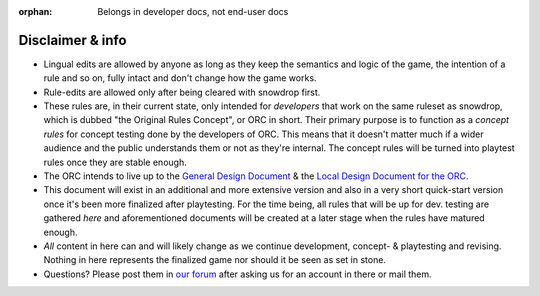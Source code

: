 :orphan: Belongs in developer docs, not end-user docs

Disclaimer & info
-----------------

-  Lingual edits are allowed by anyone as long as they keep the
   semantics and logic of the game, the intention of a rule and so on,
   fully intact and don't change how the game works.

-  Rule-edits are allowed only after being cleared with snowdrop
   first.

-  These rules are, in their current state, only intended for
   *developers* that work on the same ruleset as snowdrop, which is
   dubbed "the Original Rules Concept", or ORC in short. Their primary
   purpose is to function as a *concept rules* for concept testing done
   by the developers of ORC. This means that it doesn't matter much if a
   wider audience and the public understands them or not as they're
   internal. The concept rules will be turned into playtest rules once
   they are stable enough.
-  The ORC intends to live up to the `General Design
   Document <General Design Document>`__ & the `Local Design Document
   for the ORC <Local design document (ORC)>`__.
-  This document will exist in an additional and more extensive version
   and also in a very short quick-start version once it's been more
   finalized after playtesting. For the time being, all rules that will
   be up for dev. testing are gathered *here* and aforementioned
   documents will be created at a later stage when the rules have
   matured enough.
-  *All* content in here can and will likely change as we continue
   development, concept- & playtesting and revising. Nothing in here
   represents the finalized game nor should it be seen as set in stone.
-  Questions? Please post them in `our
   forum <http://WTactics.org/forum>`__ after asking us for an account
   in there or mail them.
